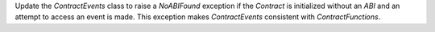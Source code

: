 Update the `ContractEvents` class to raise a `NoABIFound` exception if the `Contract` is initialized without an `ABI` and an attempt to access an event is made. This exception makes `ContractEvents` consistent with `ContractFunctions`.
